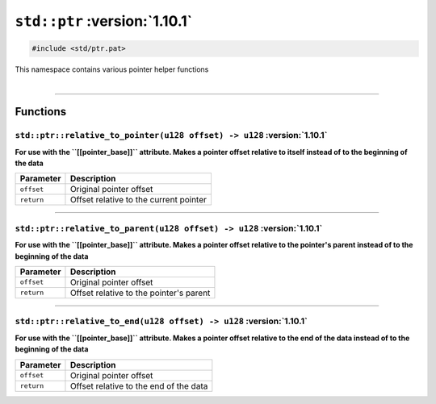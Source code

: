 .. _Pointer Helpers:

``std::ptr`` :version:`1.10.1`
===============================

.. code-block:: hexpat

    #include <std/ptr.pat>

| This namespace contains various pointer helper functions
|

------------------------

Functions
---------

``std::ptr::relative_to_pointer(u128 offset) -> u128`` :version:`1.10.1`
^^^^^^^^^^^^^^^^^^^^^^^^^^^^^^^^^^^^^^^^^^^^^^^^^^^^^^^^^^^^^^^^^^^^^^^^^

**For use with the ``[[pointer_base]]`` attribute. Makes a pointer offset relative to itself instead of to the beginning of the data**

.. table::
    :align: left

    =========== =========================================================
    Parameter   Description
    =========== =========================================================
    ``offset``  Original pointer offset
    ``return``  Offset relative to the current pointer
    =========== =========================================================

------------------------

``std::ptr::relative_to_parent(u128 offset) -> u128`` :version:`1.10.1`
^^^^^^^^^^^^^^^^^^^^^^^^^^^^^^^^^^^^^^^^^^^^^^^^^^^^^^^^^^^^^^^^^^^^^^^^^

**For use with the ``[[pointer_base]]`` attribute. Makes a pointer offset relative to the pointer's parent instead of to the beginning of the data**

.. table::
    :align: left

    =========== =========================================================
    Parameter   Description
    =========== =========================================================
    ``offset``  Original pointer offset
    ``return``  Offset relative to the pointer's parent
    =========== =========================================================

------------------------

``std::ptr::relative_to_end(u128 offset) -> u128`` :version:`1.10.1`
^^^^^^^^^^^^^^^^^^^^^^^^^^^^^^^^^^^^^^^^^^^^^^^^^^^^^^^^^^^^^^^^^^^^^

**For use with the ``[[pointer_base]]`` attribute. Makes a pointer offset relative to the end of the data instead of to the beginning of the data**

.. table::
    :align: left

    =========== =========================================================
    Parameter   Description
    =========== =========================================================
    ``offset``  Original pointer offset
    ``return``  Offset relative to the end of the data
    =========== =========================================================